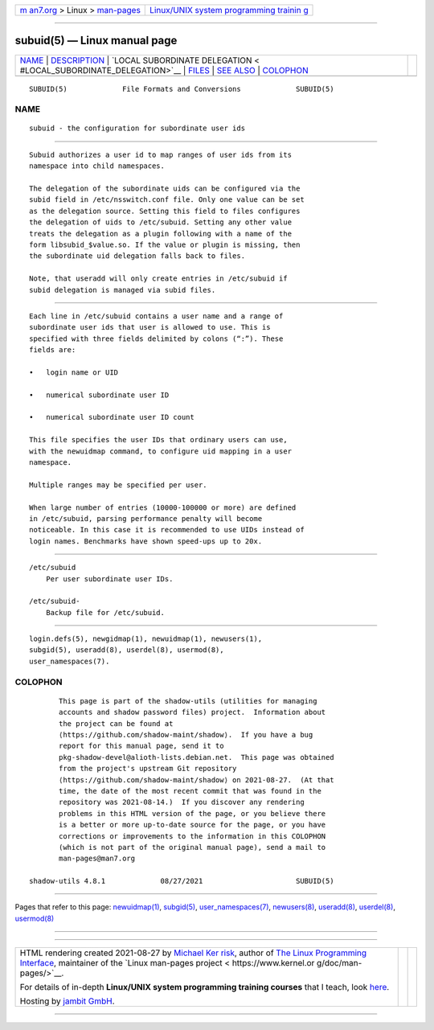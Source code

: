 .. container:: page-top

.. container:: nav-bar

   +----------------------------------+----------------------------------+
   | `m                               | `Linux/UNIX system programming   |
   | an7.org <../../../index.html>`__ | trainin                          |
   | > Linux >                        | g <http://man7.org/training/>`__ |
   | `man-pages <../index.html>`__    |                                  |
   +----------------------------------+----------------------------------+

--------------

subuid(5) — Linux manual page
=============================

+-----------------------------------+-----------------------------------+
| `NAME <#NAME>`__ \|               |                                   |
| `DESCRIPTION <#DESCRIPTION>`__ \| |                                   |
| `LOCAL SUBORDINATE DELEGATION <   |                                   |
| #LOCAL_SUBORDINATE_DELEGATION>`__ |                                   |
| \| `FILES <#FILES>`__ \|          |                                   |
| `SEE ALSO <#SEE_ALSO>`__ \|       |                                   |
| `COLOPHON <#COLOPHON>`__          |                                   |
+-----------------------------------+-----------------------------------+
| .. container:: man-search-box     |                                   |
+-----------------------------------+-----------------------------------+

::

   SUBUID(5)             File Formats and Conversions             SUBUID(5)

NAME
-------------------------------------------------

::

          subuid - the configuration for subordinate user ids


---------------------------------------------------------------

::

          Subuid authorizes a user id to map ranges of user ids from its
          namespace into child namespaces.

          The delegation of the subordinate uids can be configured via the
          subid field in /etc/nsswitch.conf file. Only one value can be set
          as the delegation source. Setting this field to files configures
          the delegation of uids to /etc/subuid. Setting any other value
          treats the delegation as a plugin following with a name of the
          form libsubid_$value.so. If the value or plugin is missing, then
          the subordinate uid delegation falls back to files.

          Note, that useradd will only create entries in /etc/subuid if
          subid delegation is managed via subid files.


-------------------------------------------------------------------------------------------------

::

          Each line in /etc/subuid contains a user name and a range of
          subordinate user ids that user is allowed to use. This is
          specified with three fields delimited by colons (“:”). These
          fields are:

          •   login name or UID

          •   numerical subordinate user ID

          •   numerical subordinate user ID count

          This file specifies the user IDs that ordinary users can use,
          with the newuidmap command, to configure uid mapping in a user
          namespace.

          Multiple ranges may be specified per user.

          When large number of entries (10000-100000 or more) are defined
          in /etc/subuid, parsing performance penalty will become
          noticeable. In this case it is recommended to use UIDs instead of
          login names. Benchmarks have shown speed-ups up to 20x.


---------------------------------------------------

::

          /etc/subuid
              Per user subordinate user IDs.

          /etc/subuid-
              Backup file for /etc/subuid.


---------------------------------------------------------

::

          login.defs(5), newgidmap(1), newuidmap(1), newusers(1),
          subgid(5), useradd(8), userdel(8), usermod(8),
          user_namespaces(7).

COLOPHON
---------------------------------------------------------

::

          This page is part of the shadow-utils (utilities for managing
          accounts and shadow password files) project.  Information about
          the project can be found at 
          ⟨https://github.com/shadow-maint/shadow⟩.  If you have a bug
          report for this manual page, send it to
          pkg-shadow-devel@alioth-lists.debian.net.  This page was obtained
          from the project's upstream Git repository
          ⟨https://github.com/shadow-maint/shadow⟩ on 2021-08-27.  (At that
          time, the date of the most recent commit that was found in the
          repository was 2021-08-14.)  If you discover any rendering
          problems in this HTML version of the page, or you believe there
          is a better or more up-to-date source for the page, or you have
          corrections or improvements to the information in this COLOPHON
          (which is not part of the original manual page), send a mail to
          man-pages@man7.org

   shadow-utils 4.8.1             08/27/2021                      SUBUID(5)

--------------

Pages that refer to this page:
`newuidmap(1) <../man1/newuidmap.1.html>`__, 
`subgid(5) <../man5/subgid.5.html>`__, 
`user_namespaces(7) <../man7/user_namespaces.7.html>`__, 
`newusers(8) <../man8/newusers.8.html>`__, 
`useradd(8) <../man8/useradd.8.html>`__, 
`userdel(8) <../man8/userdel.8.html>`__, 
`usermod(8) <../man8/usermod.8.html>`__

--------------

--------------

.. container:: footer

   +-----------------------+-----------------------+-----------------------+
   | HTML rendering        |                       | |Cover of TLPI|       |
   | created 2021-08-27 by |                       |                       |
   | `Michael              |                       |                       |
   | Ker                   |                       |                       |
   | risk <https://man7.or |                       |                       |
   | g/mtk/index.html>`__, |                       |                       |
   | author of `The Linux  |                       |                       |
   | Programming           |                       |                       |
   | Interface <https:     |                       |                       |
   | //man7.org/tlpi/>`__, |                       |                       |
   | maintainer of the     |                       |                       |
   | `Linux man-pages      |                       |                       |
   | project <             |                       |                       |
   | https://www.kernel.or |                       |                       |
   | g/doc/man-pages/>`__. |                       |                       |
   |                       |                       |                       |
   | For details of        |                       |                       |
   | in-depth **Linux/UNIX |                       |                       |
   | system programming    |                       |                       |
   | training courses**    |                       |                       |
   | that I teach, look    |                       |                       |
   | `here <https://ma     |                       |                       |
   | n7.org/training/>`__. |                       |                       |
   |                       |                       |                       |
   | Hosting by `jambit    |                       |                       |
   | GmbH                  |                       |                       |
   | <https://www.jambit.c |                       |                       |
   | om/index_en.html>`__. |                       |                       |
   +-----------------------+-----------------------+-----------------------+

--------------

.. container:: statcounter

   |Web Analytics Made Easy - StatCounter|

.. |Cover of TLPI| image:: https://man7.org/tlpi/cover/TLPI-front-cover-vsmall.png
   :target: https://man7.org/tlpi/
.. |Web Analytics Made Easy - StatCounter| image:: https://c.statcounter.com/7422636/0/9b6714ff/1/
   :class: statcounter
   :target: https://statcounter.com/
